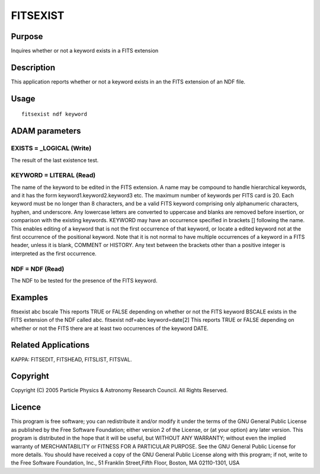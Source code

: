 

FITSEXIST
=========


Purpose
~~~~~~~
Inquires whether or not a keyword exists in a FITS extension


Description
~~~~~~~~~~~
This application reports whether or not a keyword exists in an the
FITS extension of an NDF file.


Usage
~~~~~


::

    
       fitsexist ndf keyword
       



ADAM parameters
~~~~~~~~~~~~~~~



EXISTS = _LOGICAL (Write)
`````````````````````````
The result of the last existence test.



KEYWORD = LITERAL (Read)
````````````````````````
The name of the keyword to be edited in the FITS extension. A name may
be compound to handle hierarchical keywords, and it has the form
keyword1.keyword2.keyword3 etc. The maximum number of keywords per
FITS card is 20. Each keyword must be no longer than 8 characters, and
be a valid FITS keyword comprising only alphanumeric characters,
hyphen, and underscore. Any lowercase letters are converted to
uppercase and blanks are removed before insertion, or comparison with
the existing keywords.
KEYWORD may have an occurrence specified in brackets [] following the
name. This enables editing of a keyword that is not the first
occurrence of that keyword, or locate a edited keyword not at the
first occurrence of the positional keyword. Note that it is not normal
to have multiple occurrences of a keyword in a FITS header, unless it
is blank, COMMENT or HISTORY. Any text between the brackets other than
a positive integer is interpreted as the first occurrence.



NDF = NDF (Read)
````````````````
The NDF to be tested for the presence of the FITS keyword.



Examples
~~~~~~~~
fitsexist abc bscale
This reports TRUE or FALSE depending on whether or not the FITS
keyword BSCALE exists in the FITS extension of the NDF called abc.
fitsexist ndf=abc keyword=date[2]
This reports TRUE or FALSE depending on whether or not the FITS there
are at least two occurrences of the keyword DATE.



Related Applications
~~~~~~~~~~~~~~~~~~~~
KAPPA: FITSEDIT, FITSHEAD, FITSLIST, FITSVAL.


Copyright
~~~~~~~~~
Copyright (C) 2005 Particle Physics & Astronomy Research Council. All
Rights Reserved.


Licence
~~~~~~~
This program is free software; you can redistribute it and/or modify
it under the terms of the GNU General Public License as published by
the Free Software Foundation; either version 2 of the License, or (at
your option) any later version.
This program is distributed in the hope that it will be useful, but
WITHOUT ANY WARRANTY; without even the implied warranty of
MERCHANTABILITY or FITNESS FOR A PARTICULAR PURPOSE. See the GNU
General Public License for more details.
You should have received a copy of the GNU General Public License
along with this program; if not, write to the Free Software
Foundation, Inc., 51 Franklin Street,Fifth Floor, Boston, MA
02110-1301, USA


